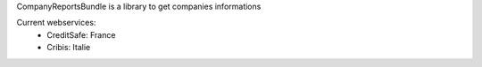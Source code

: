 CompanyReportsBundle is a library to get companies informations

Current webservices:
    * CreditSafe: France
    * Cribis: Italie